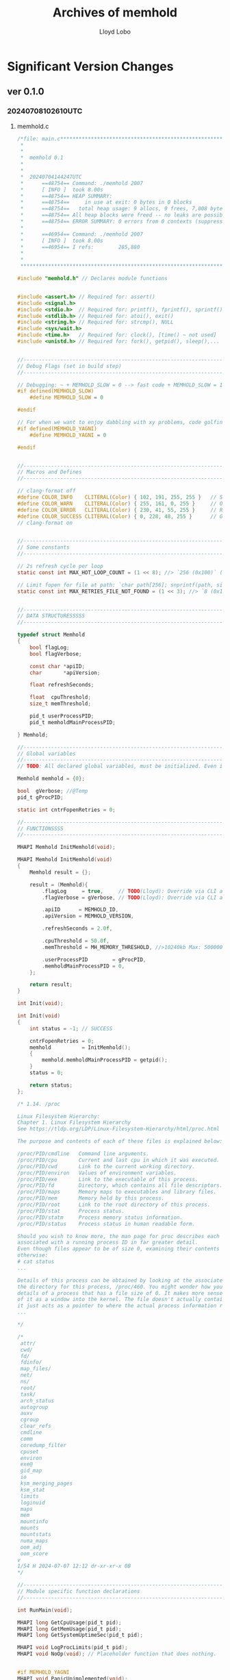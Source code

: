 #+title: Archives of memhold
#+author: Lloyd Lobo

* Significant Version Changes

** ver 0.1.0

*** 20240708102610UTC

**** memhold.c

#+begin_src c
  /*file: main.c*************************************************************************************
   *
   *
   *  memhold 0.1
   *
   *
   *  20240704144247UTC
   *      ==48754== Command: ./memhold 2007
   *      [ INFO ]  took 8.00s
   *      ==48754== HEAP SUMMARY:
   *      ==48754==     in use at exit: 0 bytes in 0 blocks
   *      ==48754==   total heap usage: 9 allocs, 9 frees, 7,008 bytes allocated
   *      ==48754== All heap blocks were freed -- no leaks are possible
   *      ==48754== ERROR SUMMARY: 0 errors from 0 contexts (suppressed: 0 from 0)
   *
   *      ==46954== Command: ./memhold 2007
   *      [ INFO ]  took 8.00s
   *      ==46954== I refs:        285,880
   *
   *
   *************************************************************************************************/
  
  #include "memhold.h" // Declares module functions
  
  
  #include <assert.h> // Required for: assert()
  #include <signal.h>
  #include <stdio.h>  // Required for: printf(), fprintf(), sprintf(), stderr, stdout, popen() [with compiler option `-pthread`]
  #include <stdlib.h> // Required for: atoi(), exit()
  #include <string.h> // Required for: strcmp(), NULL
  #include <sys/wait.h>
  #include <time.h>   // Required for: clock(), [time() ~ not used]
  #include <unistd.h> // Required for: fork(), getpid(), sleep(),... [UNIX only lib]
  
  
  //-----------------------------------------------------------------------------
  // Debug Flags (set in build step)
  //-----------------------------------------------------------------------------
  
  // Debugging: ~ + MEMHOLD_SLOW = 0 --> fast code + MEMHOLD_SLOW = 1 --> slow code: See in "./Makefile": ~ + DFLAGS = -DMEMHOLD_SLOW=0
  #if defined(MEMHOLD_SLOW)
      #define MEMHOLD_SLOW = 0
  
  #endif
  
  // For when we want to enjoy dabbling with xy problems, code golfing, busy work, and procrastination.
  #if defined(MEMHOLD_YAGNI)
      #define MEMHOLD_YAGNI = 0
  
  #endif
  
  
  //-----------------------------------------------------------------------------
  // Macros and Defines
  //-----------------------------------------------------------------------------
  
  // clang-format off
  #define COLOR_INFO    CLITERAL(Color) { 102, 191, 255, 255 }   // Sky Blue
  #define COLOR_WARN    CLITERAL(Color) { 255, 161, 0, 255 }     // Orange
  #define COLOR_ERROR   CLITERAL(Color) { 230, 41, 55, 255 }     // Red
  #define COLOR_SUCCESS CLITERAL(Color) { 0, 228, 48, 255 }      // Green
  // clang-format on
  
  
  //-----------------------------------------------------------------------------
  // Some constants
  //-----------------------------------------------------------------------------
  
  // 2s refresh cycle per loop
  static const int MAX_HOT_LOOP_COUNT = (1 << 8); //> `256 (0x100)` (1 << 8)
  
  // Limit fopen for file at path: `char path[256]; snprintf(path, sizeof(path), "/proc/%d/status", pid);`
  static const int MAX_RETRIES_FILE_NOT_FOUND = (1 << 3); //> `8 (0x100)` (1 << 3)
  
  
  //-----------------------------------------------------------------------------
  // DATA STRUCTURESSSSS
  //-----------------------------------------------------------------------------
  
  typedef struct Memhold
  {
      bool flagLog;
      bool flagVerbose;
  
      const char *apiID;
      char       *apiVersion;
  
      float refreshSeconds;
  
      float  cpuThreshold;
      size_t memThreshold;
  
      pid_t userProcessPID;
      pid_t memholdMainProcessPID;
  
  } Memhold;
  
  //-----------------------------------------------------------------------------
  // Global variables
  //-----------------------------------------------------------------------------
  // TODO: All declared global variables, must be initialized. Even if it is 0 again.
  
  Memhold memhold = {0};
  
  bool  gVerbose; //@Temp
  pid_t gProcPID;
  
  static int cntrFopenRetries = 0;
  
  //-----------------------------------------------------------------------------
  // FUNCTIONSSSS
  //-----------------------------------------------------------------------------
  
  MHAPI Memhold InitMemhold(void);
  
  MHAPI Memhold InitMemhold(void)
  {
      Memhold result = {};
  
      result = (Memhold){
          .flagLog     = true,     // TODO(Lloyd): Override via CLI args
          .flagVerbose = gVerbose, // TODO(Lloyd): Override via CLI args
  
          .apiID      = MEMHOLD_ID,
          .apiVersion = MEMHOLD_VERSION,
  
          .refreshSeconds = 2.0f,
  
          .cpuThreshold = 50.0f,
          .memThreshold = MH_MEMORY_THRESHOLD, //>10240kb Max: 500000kb
  
          .userProcessPID        = gProcPID,
          .memholdMainProcessPID = 0,
      };
  
      return result;
  }
  
  int Init(void);
  
  int Init(void)
  {
      int status = -1; // SUCCESS
  
      cntrFopenRetries = 0;
      memhold          = InitMemhold();
      {
          memhold.memholdMainProcessPID = getpid();
      }
      status = 0;
  
      return status;
  };
  
  /* 1.14. /proc
  
  Linux Filesystem Hierarchy:
  Chapter 1. Linux Filesystem Hierarchy
  See https://tldp.org/LDP/Linux-Filesystem-Hierarchy/html/proc.html
  
  The purpose and contents of each of these files is explained below:
  
  /proc/PID/cmdline   Command line arguments.
  /proc/PID/cpu       Current and last cpu in which it was executed.
  /proc/PID/cwd       Link to the current working directory.
  /proc/PID/environ   Values of environment variables.
  /proc/PID/exe       Link to the executable of this process.
  /proc/PID/fd        Directory, which contains all file descriptors.
  /proc/PID/maps      Memory maps to executables and library files.
  /proc/PID/mem       Memory held by this process.
  /proc/PID/root      Link to the root directory of this process.
  /proc/PID/stat      Process status.
  /proc/PID/statm     Process memory status information.
  /proc/PID/status    Process status in human readable form.
  
  Should you wish to know more, the man page for proc describes each of the files
  associated with a running process ID in far greater detail.
  Even though files appear to be of size 0, examining their contents reveals
  otherwise:
  # cat status
  ...
  
  Details of this process can be obtained by looking at the associated files in
  the directory for this process, /proc/460. You might wonder how you can see
  details of a process that has a file size of 0. It makes more sense if you think
  of it as a window into the kernel. The file doesn't actually contain any data;
  it just acts as a pointer to where the actual process information resides.
  ...
  
  */
  
  /*
   attr/
   cwd/
   fd/
   fdinfo/
   map_files/
   net/
   ns/
   root/
   task/
   arch_status
   autogroup
   auxv
   cgroup
   clear_refs
   cmdline
   comm
   coredump_filter
   cpuset
   environ
   exe@
   gid_map
   io
   ksm_merging_pages
   ksm_stat
   limits
   loginuid
   maps
   mem
   mountinfo
   mounts
   mountstats
   numa_maps
   oom_adj
   oom_score
  v
  1/54 H 2024-07-07 12:12 dr-xr-xr-x 0B
  */
  
  //-----------------------------------------------------------------------------
  // Module specific function declarations
  //-----------------------------------------------------------------------------
  
  int RunMain(void);
  
  MHAPI long GetCpuUsage(pid_t pid);
  MHAPI long GetMemUsage(pid_t pid);
  MHAPI long GetSystemUptimeSec(pid_t pid);
  
  MHAPI void LogProcLimits(pid_t pid);
  MHAPI void NoOp(void); // Placeholder function that does nothing.
  
  
  #if MEMHOLD_YAGNI
  MHAPI void PanicUnimplemented(void);
  #endif /* if MEMHOLD_YAGNI */
  
  
  //-----------------------------------------------------------------------------
  // Module specific function implementations
  //-----------------------------------------------------------------------------
  
  MHAPI void NoOp(void) {}
  
  
  // See also: ~
  //   - snprintf(path, sizeof(path), "/proc/%d/status", pid);
  //     /proc/[pid]/status:
  //       While primarily used for memory information, it does contain some CPU-related fields:
  //
  //       Threads: Number of threads in the process
  //       voluntary_ctxt_switches and nonvoluntary_ctxt_switches: Context switch counts
  //
  MHAPI void LogProcLimits(pid_t pid)
  {
      long status = -1;
  
      // /proc
      // NOTE: The file doesn't actually contain any data; it just acts as a
      // pointer to where the actual process information resides.
      // See https://tldp.org/LDP/Linux-Filesystem-Hierarchy/html/proc.html
      char path[256];
      snprintf(path, sizeof(path), "/proc/%d/limits", pid);  // Choices: cpuset
                                                             //
      fprintf(stdout, "[ INFO ]  PID: %d  %s\n", pid, path); //> path = /proc/2014/cpuset
  
      // The file doesn't actually contain any data; it just acts as a pointer to
      // where the actual process information resides.
      FILE *fp = fopen(path, "r"); //> stream or NULL
  
      if (!fp)
      {
          fprintf(stderr, "[ ERR! ]  failed to open status file. file: %p\n", fp);
          status = -1;
          goto ioError;
      }
  
      char line[356];
      int  lineCount = 0;
  
      while (fgets(line, sizeof(line), fp))
      {
          if (memhold.flagVerbose)
          {
              lineCount += 1;
              fprintf(stdout, "[ INFO ]  PID: %d  \t| %2d ~ %s", pid, lineCount, line);
          }
      }
  
      status = fclose(fp);
  
      if ((status != 0))
      {
          perror("[ !ERR ]  failed to close status file");
          goto ioError;
      }
  
      return;
  
  ioError:
  
      return;
  }
  
  
  MHAPI long GetSystemUptimeSec(pid_t pid)
  {
      long status = -1;
  
      long systemUptime = -1;
  
      /*
      $ cat /proc/uptime
      6644.50 23980.38
      $ tr . ' ' </proc/uptime | awk '{print $1}'
      6667
      */
  
      FILE *fp = fopen("/proc/uptime", "r");
  
      if (!fp)
      {
          fprintf(stderr, "[ ERR! ]  failed to open status file. file: %p\n", fp);
          status = -1;
          goto ioError; // Bail out when file pointer fails to open
      }
  
      char line[356];
      int  lineCount = 0;
  
      // while (fgets(line, sizeof(line), fp))
      // {
      //     printf("line = %s\n", line);
      // }
  
  
      long tmpfieldNext = -1;
  
      fscanf(fp, "%lu %lu", &systemUptime, &tmpfieldNext);
      fclose(fp);
  
  
  
      return systemUptime;
  
  ioError:
  
      return status;
  }
  
  
  // /proc/[pid]/stat:
  // This file contains more detailed CPU usage data. The relevant fields are: ~
  //   - utime: User mode CPU time
  //   - stime: Kernel mode CPU time
  //
  // Note: ~
  //   - For processes using popen use: ~ "ps -p %d -o %%cpu --no-headers"
  MHAPI long GetCpuUsage(pid_t pid)
  {
  
      long status = -1;
      //
      char path[256];
      snprintf(path, sizeof(path), "/proc/%d/stat", pid); // "/proc/%d/stat" is
  
      // The file doesn't actually contain any data; it just acts as a pointer to
      // where the actual process information resides.
      FILE *fp = fopen(path, "r"); //> stream or NULL
  
      if (!fp)
      {
          fprintf(stderr, "[ ERR! ]  failed to open status file. file: %p\n", fp);
          status = -1;
          goto ioError; // Bail out
      }
  
  
      const long CLOCK_TICKS = sysconf(_SC_CLK_TCK); // Repeated again. it's okay ^_^
  
      long                   cpuUsage         = -1; // Result
      unsigned long long int processUtime     = 0;
      unsigned long long int processStime     = 0;
      long long              processStarttime = 0;
  
      char line[356];
      int  lineCount = 0;
  
  
  #if 0
     // Skip the first 13 fields
      for (int i = 0; i < 13; i++) {
          fscanf(file, "%*s");
      }
  
      fscanf(file, "%llu %llu", &utime, &stime);
      fclose(file);
  #endif /* if 0 */
  
  
      // Split fields in output of /proc/<pid>/stat that are presented as a series
      // of numbers and values separated by spaces.
      //----------------------------------------------------------------------------------
      const int MAX_TOKENS_CONSUMED_COUNT = 30; // Prevent infinite loops in inner while loop
  
      while (fgets(line, sizeof(line), fp))
      {
          char *token = strtok(line, " "); // Divide S into tokens separated by characters in DELIM.
  
  #if MEMHOLD_YAGNI
          char *token = strchr(line, ' ');
  #endif
  
          int tokenConsumedCount = 1;
  
          while (token != NULL)
          {
              if (tokenConsumedCount >= MAX_TOKENS_CONSUMED_COUNT) break;
  
              // Assign tokens
              // See https://github.com/htop-dev/htop/blob/db73229bddc6efd26875213f7927b156feb5a937/linux/LinuxProcessTable.c#L276
  
              /* (14) utime  -  %lu */
              if (tokenConsumedCount == PROCESS_STAT_UTIME_INDEX) processUtime = strtoull(token, NULL, 10);
  
              /* (15) stime  -  %lu */
              if (tokenConsumedCount == PROCESS_STAT_STIME_INDEX) processStime = strtoull(token, NULL, 10);
  
              /* (22) starttime  -  %llu */
              if (tokenConsumedCount == PROCESS_STAT_STARTTIME_INDEX)
              { // TODO(Lloyd): Adjust for boottime + adjustTime(lhost, ...)  / 100; See
                // https://github.com/htop-dev/htop/blob/db73229bddc6efd26875213f7927b156feb5a937/linux/LinuxProcessTable.c#L381
                  if (processStarttime == 0) processStarttime = (strtoll(token, NULL, 10) / CLOCK_TICKS);
              }
  
              // Consume token
              token = strtok(NULL, " ");
              tokenConsumedCount += 1;
          }
      }
  
      if (processUtime && processStime)
      {
          // getconf
  
          cpuUsage = (processUtime + processStime);
      }
  
      assert((cpuUsage != -1) && "expected valid cpu usage while reading /proc/<pid>/stat");
      //----------------------------------------------------------------------------------
  
      status = fclose(fp); // Cleanup
  
      if ((status != 0))
      {
          perror("[ !ERR ]  failed to close status file");
          goto ioError; // Bail out when close error
      }
  
      if (0) fprintf(stdout, "[ INFO ]  PID: %d  starttime: %llu\n", pid, processStarttime);
  
      return cpuUsage;
  
  ioError:
  
      return status;
  };
  
  
  // For processes using popen use: ~ "ps -p %d -o rss --no-headers"
  MHAPI long GetMemUsage(pid_t pid)
  {
      long status = -1;
  
      char path[256];
      snprintf(path, sizeof(path), "/proc/%d/status", pid); // Choices: status, mem
  
      // The file doesn't actually contain any data; it just acts as a pointer to
      // where the actual process information resides.
      FILE *fp = fopen(path, "r"); //> stream or NULL
  
      if (!fp) // [ ERR! ]  failed to open status file. file: (nil)
      {        // zsh: segmentation fault (core dumped)  ./memhold $(pgrep clang)
          fprintf(stderr, "[ ERR! ]  failed to open status file. file: %p\n", fp);
          status = -1;
          goto ioError; // Bail out
      }
  
  
      char line[356];
      long memoryUsage = -1;
  
      /*
      VmRSS stands for Virtual Memory Resident Set Size.
  
      VmRSS shows the amount of physical memory (RAM) that a process is
      currently using. This includes:
  
        - The process's code
        - Its data
        - Shared libraries that are currently loaded into RAM
      */
      while (fgets(line, sizeof(line), fp))
      {
          if (strncmp(line, "VmRSS:", 6) == 0)
          {
              sscanf(line + 6, "%ld", &memoryUsage);
              status = 0; // Success
              break;
          }
      }
  
      status = fclose(fp); // Cleanup
  
      if (status != 0)
      {
          perror("[ ERR! ]  failed to close status file");
          goto ioError;
      }
  
      return memoryUsage;
  
  ioError:
  
      return status;
  };
  
  #if MEMHOLD_YAGNI
  MHAPI void PanicUnimplemented(void) { UNIMPLEMENTED; }
  #endif /* if MEMHOLD_YAGNI */
  
  //-----------------------------------------------------------------------------
  // IT'S SHOWTIME                                                       ^_^
  //-----------------------------------------------------------------------------
  
  int RunMain(void)
  {
      int status = 0; // EXIT_SUCCESS
  
      // Log module information to stdout
      //----------------------------------------------------------------------------------
      if (memhold.flagVerbose)
      {
          fprintf(stdout, "[  OK  ]  <PID> %d\n", memhold.userProcessPID);
          LogProcLimits(memhold.userProcessPID);
      }
  
      if (memhold.flagLog)
      {
          // Log user stats
          fprintf(stdout, "[ INFO ]  [ user ]\n");
          fprintf(stdout, "[ INFO ]  PID: %d\n", memhold.userProcessPID);
          // Opts: constants like
          fprintf(stdout, "[ INFO ]  Threshold CPU: %f\n", memhold.cpuThreshold);
          fprintf(stdout, "[ INFO ]  Threshold MEM: %zu\n", memhold.memThreshold);
          // Opts: loop stats
          fprintf(stdout, "[ INFO ]  Refresh: %.2fs (%s)\n", memhold.refreshSeconds, memhold.apiID);
  
          // Log memhold stats
          fprintf(stdout, "[ INFO ]  [ %s ]\n", memhold.apiID);
          fprintf(stdout, "[ INFO ]  PID: %d\n", memhold.memholdMainProcessPID);
          // Memhold: stats
          fprintf(stdout, "[ INFO ]  Version: %d.%d.%d\n", MEMHOLD_VERSION_MAJOR, MEMHOLD_VERSION_MINOR, MEMHOLD_VERSION_PATCH);
      }
      //----------------------------------------------------------------------------------
  
      // Prepare main loop
      //----------------------------------------------------------------------------------
      if (memhold.flagVerbose) fprintf(stdout, "\n[ INFO ]  <<< Stage 2: Monitor processes >>>\n\n");
  
      char cmdGetProcName[256];
  
      char   cmdCPU[256];
      char   cmdMEM[256];
      size_t cpuUsage[64];
      size_t memUsage[64];
  
      int    cpuUsageCounter   = 0;
      int    memUsageCounter   = 0;
      size_t cpuUsageThisFrame = 0;
      size_t memUsageThisFrame = 0;
  
  #if 0 && MEMHOLD_YAGNI
      //
      // Prepare command statements
      //
  
      int stackAllocCmd = (sizeof(cmdCPU) + sizeof(cmdMEM) + sizeof(cmdGetProcName)); //> 768
      int bytesSoFar    = 0;
  
      bytesSoFar += snprintf(cmdCPU, sizeof(cmdCPU), "ps -p %d -o %%cpu --no-headers", memhold.userProcessPID);
      bytesSoFar += snprintf(cmdMEM, sizeof(cmdMEM), "ps -p %d -o rss --no-headers", memhold.userProcessPID);
      bytesSoFar += snprintf(cmdGetProcName, sizeof(cmdGetProcName), "ps aux | grep %d", memhold.userProcessPID);
      assert(bytesSoFar >= 64 && bytesSoFar <= stackAllocCmd); //> 79 >= 64
  
      #if 0            // TEMP LOG to stdout Process Name
          int ret = system(cmdGetProcName);
          if (ret != 0) {
              char msg[256];
              snprintf(msg, sizeof(msg), "[ ERR! ]  failed to execute command. system call returned: %d", ret);
              perror(msg);
              exit(1);
          };
      #endif           /* if 0 */
  
      const int CMD_MAX = 1035;
      int       pstatus;
      FILE     *pipefp;
      char      cmd[CMD_MAX];
      pipefp = popen(cmdGetProcName, "r");
      if (pipefp == NULL) {
          perror("[ ERR! ]  failed to execute popen for getting process name via its PID");
          exit(1);
      }
  
      int cntr = 0;
      while (fgets(cmd, CMD_MAX, pipefp) != NULL) {
          cntr++;
          fprintf(stdout, "[  OK  ] [%d]: %s", cntr, cmd);
      }
  
      pstatus = pclose(pipefp);
      if (pstatus == -1) perror("[ ERR! ] pclose"); // todo
      #if MEMHOLD_SLOW // TODO: use macros (From examples in popen() are marvelous articles?)
      else fprintf(stdout, "[ INFO ] pclose returned status for: %s\n", cmdGetProcName);
      #endif           /* if MEMHOLD_SLOW */
  
  #endif /* if MEMHOLD_YAGNI */
         //----------------------------------------------------------------------------------
  
      // Run main loop
      //----------------------------------------------------------------------------------
      const long         CLOCK_TICKS = sysconf(_SC_CLK_TCK); // $ getconf CLK_TCK #> 100 # 100 clock ticks in a second.
      int                loopCounter = 0;
      double             cpuPercent  = 0;
      unsigned long long cpuTime1, cpuTime2;
      unsigned int       cpuWaitASecond = 1;
  
  
      while (1)
      {
  
  #if 1 /* <<<<<<<<<<< Remove this after prototyping >>>>>>>>>> */
  
          if (loopCounter >= MAX_HOT_LOOP_COUNT)
          {
              fprintf(stdout, "[ WARN ]  *break* main loop on iteration: %d\n", loopCounter);
              break;
          };
  
          loopCounter += 1;
  
  #endif
  
          memUsageThisFrame = GetMemUsage(memhold.userProcessPID);
  
          // Pause this frame (2s per frame by default.)
          //----------------------------------------------------------------------------------
          { // Wait for 1 second
              cpuTime1 = GetCpuUsage(memhold.userProcessPID);
              sleep(cpuWaitASecond);
              cpuTime2 = GetCpuUsage(memhold.userProcessPID);
          }
          long systemUptime = GetSystemUptimeSec(memhold.userProcessPID);
          if (0) printf("systemUptime = %ld\r", systemUptime);
  
          // Calculate CPU usage
          // We use sysconf(_SC_CLK_TCK) to get the number of clock ticks per second, which allows us to convert from clock ticks to seconds.
          // @sysconf: Get the value of the system variable NAME. _SC_CLK_TCK:
          cpuPercent = (1.0 * (cpuTime2 - cpuTime1)) / CLOCK_TICKS; // Multiply by 1.0 to avoid precision loss while dividing in next instruction
  
  #if 0  // Disabled as the value is too small and seems to be double of CPU% in btop for the running user process.
          cpuPercent /= 100.0;
  #endif /* if 0 */
  
          // Ensure the loop waited for total `memhold.refreshSeconds` seconds
          if (cpuWaitASecond < memhold.refreshSeconds) { sleep(memhold.refreshSeconds - cpuWaitASecond); }
          //----------------------------------------------------------------------------------
  
          if (memhold.flagVerbose)
          {
              if (0) { fprintf(stdout, "[ INFO ]  PID: %d  CPU: %3.6f%%  \t%ld\n", memhold.userProcessPID, cpuPercent, clock()); }
  
              fprintf(stdout, "[ INFO ]  PID: %d  MEM: %8zuK  \t%ld\r", memhold.userProcessPID, memUsageThisFrame, clock());
              fflush(stdout);
          }
      }
      // end while (1)
      //----------------------------------------------------------------------------------
  
      // Unload program
      //----------------------------------------------------------------------------------
      // NOTE(Lloyd): Unload more data or free memory here... (e.g. ML_FREE(...))
      // ...
  
      if (memhold.flagVerbose)
      {
          fprintf(stdout, "\n[ INFO ]  <<< Stage 3: Cleanup and Exit >>>\n\n");
          fprintf(stdout, "[ INFO ]  took %.2fs\n", loopCounter * memhold.refreshSeconds);
      }
      //----------------------------------------------------------------------------------
  
      return status;
  };
  
  // Main entry point of the program.
  int main(int argc, char *argv[])
  {
      if (argc < 2)
      {
          fprintf(stderr, "Usage: %s <PID>\n", argv[0]);
          exit(1);
      }
  
  
      // Declare main functions scoped variables
      //----------------------------------------------------------------------------------
      int status;
      //----------------------------------------------------------------------------------
  
  
      // Parse args and ensure a valid process PID is passed.
      //----------------------------------------------------------------------------------
      if (!(argc < 2))
      {
          switch (argc - 1)
          {
  
          case 2:
              if (strcmp(argv[2], "--verbose") == 0) { gVerbose = true; }
              else gVerbose = false;
              break;
  
          default: break;
          }
      }
  
      // Convert argv[1] (<PID>: stdout of `$ pgrep lua`) to pid_t i.e. alias of integer.
      gProcPID = (pid_t)(atoi(argv[1]));
  
      // <<<<<<< HOW TO FIGURE OUT WHAT A VALID PID IS???? >>>>>>
      // If is invalid (not a number or integer.) then
      if (!(gProcPID >= 0))
      {
          fprintf(stderr, "Usage: %s <PID>\n", argv[0]);
          fprintf(stderr, "expected valid PID. For example: 105815\n. got: %i", gProcPID);
          status = 1;
          goto cleanupError; // Bail out on invalid pid
      }
      //----------------------------------------------------------------------------------
  
  
      // Write stdout program name and version
      //----------------------------------------------------------------------------------
      fprintf(stdout, "%s %s\n", MEMHOLD_ID, MEMHOLD_VERSION);
  
      if (gVerbose)
      {
          fprintf(stdout, "\n[ INFO ]  <<< Stage 1: Initialize program >>>\n\n");
          {
              fprintf(stdout, "[ INFO ]  ");
              for (int i = 0; i < argc; i++)
                  fprintf(stdout, "%s ", argv[i]);
              fprintf(stdout, "\n");
          }
          fprintf(stdout, "[ INFO ]  Verbose: %s\n", gVerbose ? "true" : "false");
      }
      //----------------------------------------------------------------------------------
  
  
      // Initialize module
      //----------------------------------------------------------------------------------
      status = Init();
  
      if (status != 0)
      {
          fprintf(stderr, "[ ERR! ]  failed to initialize module\n");
  
          goto cleanupError;
      }
      //----------------------------------------------------------------------------------
  
      // Begin memhold hot loop.
      //----------------------------------------------------------------------------------
      status = RunMain();
      //----------------------------------------------------------------------------------
  
  cleanupError:
  
      return status; // EXIT_SUCCESS
  }
#+end_src

*** 20240704140047UTC 

**** memhold.c

#+begin_src c :tangle memhold_0_1_0.c
  // file: main.c
  #include "memhold.h" // Declares module functions
  #include <assert.h> // Required for: assert()
  #include <stdio.h>  // Required for: printf(), fprintf(), sprintf(), stderr, stdout
  #include <stdlib.h> // Required for: atoi(), exit()
  #include <string.h> // Required for: strcmp(), NULL
  #include <sys/wait.h>
  #include <unistd.h> // Required for: fork(), getpid(), sleep(),... [UNIX only lib]
  #if defined(MEMHOLD_SLOW)
      #define MEMHOLD_SLOW = 0
  #endif
  #if defined(MEMHOLD_YAGNI)
      #define MEMHOLD_YAGNI = 0
  #endif
  // clang-format off
  #define COLOR_INFO    CLITERAL(Color) { 102, 191, 255, 255 }   // Sky Blue
  #define COLOR_WARN    CLITERAL(Color) { 255, 161, 0, 255 }     // Orange
  #define COLOR_ERROR   CLITERAL(Color) { 230, 41, 55, 255 }     // Red
  #define COLOR_SUCCESS CLITERAL(Color) { 0, 228, 48, 255 }      // Green
  // clang-format on
  typedef __pid_t MH_PID_TYPE;
  typedef struct Memhold
  {
      bool flagLog;
      bool flagVerbose;
      const char *apiID;
      char       *apiVersion;
      float refreshSeconds;
      float  cpuThreshold;
      size_t memThreshold;
      __pid_t userProcessPID;
      __pid_t memholdMainProcessPID;
  } Memhold;
  //-----------------------------------------------------------------------------
  // Global variables
  //-----------------------------------------------------------------------------
  Memhold     memhold = {0};
  MH_PID_TYPE procPID;
  bool        tmpArgVerbose = true; // NOTE(Lloyd): Set this later to `memhold.flagVerbose`
  //------------------------------------------------------------------------
  // FUNCTIONSSSS
  //------------------------------------------------------------------------
  MHAPI Memhold InitMemhold(void);
  MHAPI Memhold InitMemhold(void)
  {
      Memhold result = {};
      result = (Memhold){
          .flagLog     = true, // TODO(Lloyd): Override via CLI args
          .flagVerbose = true, // TODO(Lloyd): Override via CLI args
          .apiID      = "memhold",
          .apiVersion = MEMHOLD_VERSION,
          .refreshSeconds = 2.0f,
          .cpuThreshold = 50.0f,
          .memThreshold = MH_MEMORY_THRESHOLD, //>10240kb Max: 500000kb
          .userProcessPID        = 0,
          .memholdMainProcessPID = 0,
      };
      return result;
  }
  MHAPI double GetCpuUsage(MH_PID_TYPE pid);
  MHAPI long   GetMemUsage(MH_PID_TYPE pid);
  int RunMain()
  {
      int success = 0; // EXIT_SUCCESS
      // Initialize module
      //-------------------------------------------------------------------------
      memhold                       = InitMemhold();
      memhold.userProcessPID        = procPID;
      memhold.memholdMainProcessPID = getpid();
      //-------------------------------------------------------------------------
      // Log module information to stdout
      //-------------------------------------------------------------------------
      if (memhold.flagVerbose) fprintf(stdout, "[  OK  ]  <PID> %d\n", memhold.userProcessPID);
      if (memhold.flagLog)
      {
          { // Log user stats
              fprintf(stdout, "[ INFO ]  [ user ]\n");
              fprintf(stdout, "[ INFO ]  PID: %d\n", memhold.userProcessPID);
              // Opts: constants like
              fprintf(stdout, "[ INFO ]  Threshold CPU: %f\n", memhold.cpuThreshold);
              fprintf(stdout, "[ INFO ]  Threshold MEM: %zu\n", memhold.memThreshold);
              // Opts: loop stats
              fprintf(stdout, "[ INFO ]  Refresh: %.2fs (%s)\n", memhold.refreshSeconds, memhold.apiID);
          }
          { // Log memhold stats
              fprintf(stdout, "[ INFO ]  [ %s ]\n", memhold.apiID);
              fprintf(stdout, "[ INFO ]  PID: %d\n", memhold.memholdMainProcessPID);
              // Memhold: stats
              fprintf(stdout, "[ INFO ]  Version: %d.%d.%d\n", MEMHOLD_VERSION_MAJOR, MEMHOLD_VERSION_MINOR, MEMHOLD_VERSION_PATCH);
          }
      }
      //-------------------------------------------------------------------------
  #if MEMHOLD_YAGNI
      __pid_t id = fork(); // Fork fun!!
      if (id == 0) printf("child process id = %d\n", id);
      else printf("not child process id = %d\n", id);
  #endif /* if MEMHOLD_YAGNI */
      // Start main loop
      //-------------------------------------------------------------------------
      int loopCounter = 0, maxLoopCount = 4;
  #if MEMHOLD_SLOW
      int sleepResultThisFrame = -1;
  #endif
      if (memhold.flagVerbose) fprintf(stdout, "\n[ INFO ]  <<< Stage 2: Monitor processes >>>\n\n");
      size_t cpuUsage[64];
      size_t memUsage[64];
      int    cpuUsageCounter   = 0;
      int    memUsageCounter   = 0;
      size_t cpuUsageThisFrame = 0;
      size_t memUsageThisFrame = 0;
      char   cmdCPU[256];
      char   cmdMEM[256];
      // Prepare command statements
      snprintf(cmdCPU, sizeof(cmdCPU), "ps -p %d -o %%cpu --no-headers", memhold.userProcessPID);
      snprintf(cmdMEM, sizeof(cmdMEM), "ps -p %d -o rss --no-headers", memhold.userProcessPID);
  #if MEMHOLD_YAGNI
      if (memhold.flagVerbose) fprintf(stdout, "[ INFO ]  %s[cpu]: Preparing command: $ %s\n", memhold.apiID, cmdCPU);
      if (memhold.flagVerbose) fprintf(stdout, "[ INFO ]  %s[mem]: Preparing command: $ %s\n", memhold.apiID, cmdMEM);
  #endif /* if MEMHOLD_YAGNI */
      // Run main loop
      while (1)
      {
          { // Get CPU Usage.
  #if MEMHOLD_YAGNI
              cpuUsageThisFrame         = 1.0f + loopCounter; // TEMPORARY PSEUDOCODE!!!!
              cpuUsage[cpuUsageCounter] = cpuUsageThisFrame;
              cpuUsageCounter += 1;
              cpuUsageCounter %= 64; // Avoid overflowing buffer!
  #endif                             /* if MEMHOLD_YAGNI */
              if (memhold.flagVerbose) fprintf(stdout, "[ INFO ]  cpu: %zu\n", cpuUsageThisFrame);
          }
          { // Get Memory Usage.
  #if MEMHOLD_YAGNI
              memUsageThisFrame         = 1.0f + loopCounter; // TEMPORARY PSEUDOCODE!!!!
              memUsage[memUsageCounter] = memUsageThisFrame;
              memUsageCounter += 1;
              memUsageCounter %= 64; // Avoid overflowing buffer!
  #endif                             /* if MEMHOLD_YAGNI */
              if (memhold.flagVerbose) fprintf(stdout, "[ INFO ]  mem: %zu\n", memUsageThisFrame);
  #if 0
              FILE *fp = popen(command, "r");
              if (!fp) { perror("popen"); exit(1); }
  #endif /* if 0 */
          }
          { // Sleep/Pause this frame.
  #if MEMHOLD_SLOW
              sleepResultThisFrame = sleep(memhold.refreshSeconds);
              assert(sleepResultThisFrame == 0 && "failed to assert 0 code from sleep signal result");
  #else
              sleep(memhold.refreshSeconds); // Default: 2s per frame
  #endif /* if MEMHOLD_SLOW */
          }
  #if 1 || MEMHOLD_SLOW
          // TODO(Lloyd): Remove the overide `1` after prototyping - 20240703114505UTC
          loopCounter += 1;
          if (loopCounter >= maxLoopCount)
          {
              fprintf(stdout, "[ WARN ]  *break* main loop on iteration: %d\n", loopCounter);
              break;
          };
  #endif /* if 1 || MEMHOLD_SLOW */
      } // end while (1)
      //-------------------------------------------------------------------------
      // Unload program
      //-------------------------------------------------------------------------
      if (memhold.flagVerbose)
      {
          fprintf(stdout, "\n[ INFO ]  <<< Stage 3: Cleanup and Exit >>>\n\n");
          fprintf(stdout, "[ INFO ]  took %.2fs\n", loopCounter * memhold.refreshSeconds);
      }
      // TODO(Lloyd): Unload more data or free memory here...
      // (e.g. ML_FREE(...))
      //-------------------------------------------------------------------------
      return success;
  };
  
  int main(int argc, char *argv[])
  {
      if (argc != 2)
      {
          fprintf(stderr, "Usage: %s <PID>\n", argv[0]);
          exit(1);
      }
      // Write stdout program name and version
      memhold.apiVersion = MEMHOLD_VERSION;
      fprintf(stdout, "memhold %s\n", memhold.apiVersion);
      if (tmpArgVerbose) fprintf(stdout, "\n[ INFO ]  <<< Stage 1: Initialize program >>>\n\n");
      // Parse args and ensure a valid process PID is passed.
      //-------------------------------------------------------------------------
      {                                       // $ pgrep waybar | xargs -I _ ./memhold _
          char *pid = argv[1];                // argv[1] is stdout of `$ pgrep lua`
          procPID   = (MH_PID_TYPE)atoi(pid); // This will panic either way.
  
          if (!(procPID >= 0)) // If not a number|integer...
          {
              fprintf(stderr, "Usage: %s <PID>\n", argv[0]);
              fprintf(stderr, "expected valid PID. For example: 105815\n. got: %i", procPID);
              exit(1);
          }
      }
      //-------------------------------------------------------------------------
      int success = RunMain();
      return success; // EXIT_SUCCESS
  }
#+end_src

** ver 0.0.9

*** 20240703132234UTC

**** memhold.c

#+begin_src c :tangle memhold_0_0_9.c
  #include "memhold.h" // Declares module functions
  #include <assert.h> // Required for: assert(),
  #include <stdio.h>  // Required for: printf(), fprintf(), sprintf(), stderr, stdout,
  #include <stdlib.h> // Required for: atoi(), exit(),
  #include <string.h> // Required for: strcmp(),
  #include <sys/wait.h>
  #include <unistd.h> // Required for: fork(), getpid(), sleep(),... [UNIX only lib]

  #if defined(MEMHOLD_SLOW)
  #define MEMHOLD_SLOW = 0
  #endif

  #if defined(MEMHOLD_YAGNI)
  #define MEMHOLD_YAGNI = 0
  #endif

  // clang-format off
  #define COLOR_INFO    CLITERAL(Color) { 102, 191, 255, 255 }   // Sky Blue
  #define COLOR_WARN    CLITERAL(Color) { 255, 161, 0, 255 }     // Orange
  #define COLOR_ERROR   CLITERAL(Color) { 230, 41, 55, 255 }     // Red
  #define COLOR_SUCCESS CLITERAL(Color) { 0, 228, 48, 255 }      // Green
  // clang-format on

  // memhold.c:174:30: error: format specifies type 'char *' but the argument has
  // type '__pid_t' (aka 'int') [-Werror,-Wformat]
  //
  typedef __pid_t MH_PID_TYPE;

  typedef struct Memhold
  {
    bool flagLog;
    bool flagVerbose;

    const char *apiID;
    char       *apiVersion;

    float refreshSeconds;

    float  cpuThreshold;
    size_t memThreshold;

    __pid_t userProcessPID;
    __pid_t memholdMainProcessPID;

  } Memhold;

  MHAPI Memhold InitMemhold(void);
  MHAPI Memhold InitMemhold(void)
  {
    Memhold result = {};

    result = (Memhold){
      .flagLog     = true, // TODO(Lloyd): Override via CLI args
      .flagVerbose = true, // TODO(Lloyd): Override via CLI args

      .apiID      = "memhold",
      .apiVersion = MEMHOLD_VERSION,

      .refreshSeconds = 2.0f,

      .cpuThreshold = 50.0f,
      .memThreshold = MH_MEMORY_THRESHOLD, //>10240kb Max: 500000kb

      .userProcessPID        = 0,
      .memholdMainProcessPID = 0,
    };

    return result;
  }

  MHAPI double GetCpuUsage(MH_PID_TYPE pid);
  MHAPI long   GetMemUsage(MH_PID_TYPE pid);

  int main(int argc, char *argv[])
  {
    if (argc != 2)
      {
        fprintf(stderr, "Usage: %s <PID>\n", argv[0]);
        exit(1);
      }

    // Declare main function variables
    //-------------------------------------------------------------------------
    Memhold     memhold = {};
    MH_PID_TYPE procPID;
    // NOTE(Lloyd): Set this later to `memhold.flagVerbose`
    bool tmpArgVerbose = true;
    //------------------------------------------------------------------------

    // Write stdout program name and version
    memhold.apiVersion = MEMHOLD_VERSION;
    fprintf(stdout, "memhold %s\n", memhold.apiVersion);

    if (tmpArgVerbose) fprintf(stdout, "\n[ INFO ]  <<< Stage 1: Initialize program >>>\n\n");

    // Parse args and ensure a valid process PID is passed.
    //-------------------------------------------------------------------------
    {                                       // $ pgrep waybar | xargs -I _ ./memhold _
      char *pid = argv[1];                // argv[1] is stdout of `$ pgrep lua`
      procPID   = (MH_PID_TYPE)atoi(pid); // This will panic either way.

      if (!(procPID >= 0)) // If not a number|integer...
        {
  	fprintf(stderr, "Usage: %s <PID>\n", argv[0]);
  	fprintf(stderr, "expected valid PID. For example: 105815\n. got: %i", procPID);
  	exit(1);
        }
    }
    //-------------------------------------------------------------------------

    // Initialize module
    //-------------------------------------------------------------------------
    memhold                       = InitMemhold();
    memhold.userProcessPID        = procPID;
    memhold.memholdMainProcessPID = getpid();
    //-------------------------------------------------------------------------

    // Log module information to stdout
    //-------------------------------------------------------------------------
    if (memhold.flagVerbose) fprintf(stdout, "[  OK  ]  <PID> %d\n", memhold.userProcessPID);
    if (memhold.flagLog)
      {
        { // Log user stats
  	fprintf(stdout, "[ INFO ]  [ user ]\n");
  	fprintf(stdout, "[ INFO ]  PID: %d\n", memhold.userProcessPID);

  	// Opts: constants like
  	fprintf(stdout, "[ INFO ]  Threshold CPU: %f\n", memhold.cpuThreshold);
  	fprintf(stdout, "[ INFO ]  Threshold MEM: %zu\n", memhold.memThreshold);

  	// Opts: loop stats
  	fprintf(stdout, "[ INFO ]  Refresh: %.2fs (%s)\n", memhold.refreshSeconds, memhold.apiID);
        }

        { // Log memhold stats
  	fprintf(stdout, "[ INFO ]  [ %s ]\n", memhold.apiID);
  	fprintf(stdout, "[ INFO ]  PID: %d\n", memhold.memholdMainProcessPID);

  	// Memhold: stats
  	fprintf(stdout, "[ INFO ]  Version: %d.%d.%d\n", MEMHOLD_VERSION_MAJOR, MEMHOLD_VERSION_MINOR, MEMHOLD_VERSION_PATCH);
        }
      }
    //-------------------------------------------------------------------------

  #if MEMHOLD_YAGNI
    __pid_t id = fork(); // Fork fun!!

    if (id == 0) printf("child process id = %d\n", id);
    else printf("not child process id = %d\n", id);
  #endif /* if MEMHOLD_YAGNI */

    // Start main loop
    //-------------------------------------------------------------------------
    int loopCounter = 0, maxLoopCount = 4;

  #if MEMHOLD_SLOW
    int sleepResultThisFrame = -1;
  #endif

    if (memhold.flagVerbose) fprintf(stdout, "\n[ INFO ]  <<< Stage 2: Monitor processes >>>\n\n");

    size_t cpuUsage[64];
    size_t memUsage[64];
    int    cpuUsageCounter   = 0;
    int    memUsageCounter   = 0;
    size_t cpuUsageThisFrame = 0;
    size_t memUsageThisFrame = 0;
    char   cmdCPU[256];
    char   cmdMEM[256];

    // Prepare command statements
    snprintf(cmdCPU, sizeof(cmdCPU), "ps -p %d -o %%cpu --no-headers", memhold.userProcessPID);
    snprintf(cmdMEM, sizeof(cmdMEM), "ps -p %d -o rss --no-headers", memhold.userProcessPID);

  #if MEMHOLD_YAGNI
    if (memhold.flagVerbose) fprintf(stdout, "[ INFO ]  %s[cpu]: Preparing command: $ %s\n", memhold.apiID, cmdCPU);
    if (memhold.flagVerbose) fprintf(stdout, "[ INFO ]  %s[mem]: Preparing command: $ %s\n", memhold.apiID, cmdMEM);
  #endif /* if MEMHOLD_YAGNI */

    //
    //
    //
    //
    //
    // Run main loop
    while (1)
      {
        { // Get CPU Usage.
  #if MEMHOLD_YAGNI
  	cpuUsageThisFrame         = 1.0f + loopCounter; // TEMPORARY PSEUDOCODE!!!!
  	cpuUsage[cpuUsageCounter] = cpuUsageThisFrame;
  	cpuUsageCounter += 1;
  	cpuUsageCounter %= 64; // Avoid overflowing buffer!
  #endif                             /* if MEMHOLD_YAGNI */

  	if (memhold.flagVerbose) fprintf(stdout, "[ INFO ]  cpu: %zu\n", cpuUsageThisFrame);
        }

        { // Get Memory Usage.
  #if MEMHOLD_YAGNI
  	memUsageThisFrame         = 1.0f + loopCounter; // TEMPORARY PSEUDOCODE!!!!
  	memUsage[memUsageCounter] = memUsageThisFrame;
  	memUsageCounter += 1;
  	memUsageCounter %= 64; // Avoid overflowing buffer!
  #endif                             /* if MEMHOLD_YAGNI */
  	if (memhold.flagVerbose) fprintf(stdout, "[ INFO ]  mem: %zu\n", memUsageThisFrame);
  #if 0
  	FILE *fp = popen(command, "r");
  	if (!fp) { perror("popen"); exit(1); }
  #endif /* if 0 */
        }

        { // Sleep/Pause this frame.
  #if MEMHOLD_SLOW
  	sleepResultThisFrame = sleep(memhold.refreshSeconds);

  	assert(sleepResultThisFrame == 0 && "failed to assert 0 code from sleep signal result");
  #else
  	sleep(memhold.refreshSeconds); // Default: 2s per frame
  #endif /* if MEMHOLD_SLOW */
        }

  #if 1 || MEMHOLD_SLOW
        // TODO(Lloyd): Remove the overide `1` after prototyping - 20240703114505UTC
        loopCounter += 1;

        if (loopCounter >= maxLoopCount)
  	{
  	  fprintf(stdout, "[ WARN ]  *break* main loop on iteration: %d\n", loopCounter);
  	  break;
  	};
  #endif /* if 1 || MEMHOLD_SLOW */

      } // end while (1)
        //
        //
        //
        //
        //
    //-------------------------------------------------------------------------

    // Unload program
    //-------------------------------------------------------------------------
    if (memhold.flagVerbose)
      {
        fprintf(stdout, "\n[ INFO ]  <<< Stage 3: Cleanup and Exit >>>\n\n");
        fprintf(stdout, "[ INFO ]  took %.2fs\n", loopCounter * memhold.refreshSeconds);
      }

    // TODO(Lloyd): Unload more data or free memory here...
    // (e.g. ML_FREE(...))
    // ...
    // ...
    //-------------------------------------------------------------------------

    return 0; // EXIT_SUCCESS
  }

  // BOT
#+end_src

**** memhold.h

#+begin_src c :tangle memhold.h
  #ifndef MEMHOLD_H
  #define MEMHOLD_H

  #include <stdarg.h> // Required for: va_list - Only used by TraceLogCallback

  //// NOTE(Lloyd): The following is ported from raylib.h

  #define MEMHOLD_VERSION_MAJOR 0
  #define MEMHOLD_VERSION_MINOR 1
  #define MEMHOLD_VERSION_PATCH 0
  #define MEMHOLD_VERSION       "0.1"

  // Function specifiers in case library is build/used as a shared library (Windows)
  // NOTE: Microsoft specifiers to tell compiler that symbols are imported/exported from a .dll
  #if defined(_WIN32)
  #if defined(BUILD_LIBTYPE_SHARED)
  #if defined(__TINYC__)
  #define __declspec(x) __attribute__((x))
  #endif
  #define MHAPI __declspec(dllexport) // We are building the library as a Win32 shared library (.dll)
  #elif defined(USE_LIBTYPE_SHARED)
  #define MHAPI __declspec(dllimport) // We are using the library as a Win32 shared library (.dll)
  #endif
  #endif

  #ifndef MHAPI
  #define MHAPI // Functions defined as 'extern' by default (implicit specifiers)
  #endif

  //----------------------------------------------------------------------------------
  // Some basic Defines
  //----------------------------------------------------------------------------------

  // Memory threshold in kilobytes (for example, 10 MB)
  #define MH_MEMORY_THRESHOLD 10240

  // NOTE(Lloyd): The following is ported from raylib.h

  // Allow custom memory allocators
  // NOTE: Require recompiling raylib sources
  #ifndef MH_MALLOC
  #define MH_MALLOC(sz) malloc(sz)
  #endif
  #ifndef MH_CALLOC
  #define MH_CALLOC(n, sz) calloc(n, sz)
  #endif
  #ifndef MH_REALLOC
  #define MH_REALLOC(ptr, sz) realloc(ptr, sz)
  #endif
  #ifndef MH_FREE
  #define MH_FREE(ptr) free(ptr)
  #endif

  // NOTE: MSVC C++ compiler does not support compound literals (C99 feature)
  // Plain structures in C++ (without constructors) can be initialized with { }
  // This is called aggregate initialization (C++11 feature)
  #if defined(__cplusplus)
  #define CLITERAL(type) type
  #else
  #define CLITERAL(type) (type)
  #endif

  // Some compilers (mostly macos clang) default to C++98,
  // where aggregate initialization can't be used
  // So, give a more clear error stating how to fix this
  #if !defined(_MSC_VER) && (defined(__cplusplus) && __cplusplus < 201103L)
  #error "C++11 or later is required. Add -std=c++11"
  #endif

  /*
  // NOTE: We set some defines with some data types declared by raylib
  // Other modules (raymath, rlgl) also require some of those types, so,
  // to be able to use those other modules as standalone (not depending on raylib)
  // this defines are very useful for internal check and avoid type (re)definitions
  #define RL_COLOR_TYPE
  #define RL_RECTANGLE_TYPE
  #define RL_VECTOR2_TYPE
  #define RL_VECTOR3_TYPE
  #define RL_VECTOR4_TYPE
  #define RL_QUATERNION_TYPE
  #define RL_MATRIX_TYPE
  ,*/

  //----------------------------------------------------------------------------------
  // Structures Definition
  //----------------------------------------------------------------------------------

  // Boolean type
  #if (defined(__STDC__) && __STDC_VERSION__ >= 199901L) || (defined(_MSC_VER) && _MSC_VER >= 1800)
  #include <stdbool.h>
  #elif !defined(__cplusplus) && !defined(bool)
  typedef enum bool
    {
      false = 0,
      true  = !false
    } bool;
  #define RL_BOOL_TYPE
  #endif

  // Color, 4 components, R8G8B8A8 (32bit)
  typedef struct Color
  {
    unsigned char r; // Color red value
    unsigned char g; // Color green value
    unsigned char b; // Color blue value
    unsigned char a; // Color alpha value
  } Color;

  //----------------------------------------------------------------------------------
  // Enumerators Definition
  //----------------------------------------------------------------------------------

  // System/Window config flags
  // NOTE: Every bit registers one state (use it with bit masks)
  // By default all flags are set to 0
  typedef enum
    {
      FLAG_VSYNC_HINT               = 0x00000040, // Set to try enabling V-Sync on GPU
      FLAG_FULLSCREEN_MODE          = 0x00000002, // Set to run program in fullscreen
      FLAG_WINDOW_RESIZABLE         = 0x00000004, // Set to allow resizable window
      FLAG_WINDOW_UNDECORATED       = 0x00000008, // Set to disable window decoration (frame and buttons)
      FLAG_WINDOW_HIDDEN            = 0x00000080, // Set to hide window
      FLAG_WINDOW_MINIMIZED         = 0x00000200, // Set to minimize window (iconify)
      FLAG_WINDOW_MAXIMIZED         = 0x00000400, // Set to maximize window (expanded to monitor)
      FLAG_WINDOW_UNFOCUSED         = 0x00000800, // Set to window non focused
      FLAG_WINDOW_TOPMOST           = 0x00001000, // Set to window always on top
      FLAG_WINDOW_ALWAYS_RUN        = 0x00000100, // Set to allow windows running while minimized
      FLAG_WINDOW_TRANSPARENT       = 0x00000010, // Set to allow transparent framebuffer
      FLAG_WINDOW_HIGHDPI           = 0x00002000, // Set to support HighDPI
      FLAG_WINDOW_MOUSE_PASSTHROUGH = 0x00004000, // Set to support mouse passthrough, only supported when FLAG_WINDOW_UNDECORATED
      FLAG_BORDERLESS_WINDOWED_MODE = 0x00008000, // Set to run program in borderless windowed mode
      FLAG_MSAA_4X_HINT             = 0x00000020, // Set to try enabling MSAA 4X
      FLAG_INTERLACED_HINT          = 0x00010000  // Set to try enabling interlaced video format (for V3D)
    } ConfigFlags;

  // Trace log level
  // NOTE: Organized by priority level
  typedef enum
    {
      LOG_ALL = 0, // Display all logs
      LOG_TRACE,   // Trace logging, intended for internal use only
      LOG_DEBUG,   // Debug logging, used for internal debugging, it should be disabled on release builds
      LOG_INFO,    // Info logging, used for program execution info
      LOG_WARNING, // Warning logging, used on recoverable failures
      LOG_ERROR,   // Error logging, used on unrecoverable failures
      LOG_FATAL,   // Fatal logging, used to abort program: exit(EXIT_FAILURE)
      LOG_NONE     // Disable logging
    } TraceLogLevel;

  // Callbacks to hook some internal functions
  // WARNING: These callbacks are intended for advance users
  typedef void (*TraceLogCallback)(int logLevel, const char *text, va_list args);       // Logging: Redirect trace log messages
  typedef unsigned char *(*LoadFileDataCallback)(const char *fileName, int *dataSize);  // FileIO: Load binary data
  typedef bool (*SaveFileDataCallback)(const char *fileName, void *data, int dataSize); // FileIO: Save binary data
  typedef char *(*LoadFileTextCallback)(const char *fileName);                          // FileIO: Load text data
  typedef bool (*SaveFileTextCallback)(const char *fileName, char *text);               // FileIO: Save text data

  //------------------------------------------------------------------------------------
  // Global Variables Definition
  //------------------------------------------------------------------------------------
  // It's lonely here...

  //------------------------------------------------------------------------------------
  // Window and Graphics Device Functions (Module: core)
  //------------------------------------------------------------------------------------

  #if defined(__cplusplus)
  extern "C"
  { // Prevents name mangling of functions
  #endif

    // Window-related functions
    MHAPI void InitWindow(int width, int height, const char *title); // Initialize window and OpenGL context
    MHAPI void CloseWindow(void);                                    // Close window and unload OpenGL context
    MHAPI bool WindowShouldClose(void);                              // Check if application should close (KEY_ESCAPE pressed or windows close icon clicked)
    //
    // Timing-related functions
    MHAPI void   SetTargetFPS(int fps); // Set target FPS (maximum)
    MHAPI float  GetFrameTime(void);    // Get time in seconds for last frame drawn (delta time)
    MHAPI double GetTime(void);         // Get elapsed time in seconds since InitWindow()
    MHAPI int    GetFPS(void);          // Get current FPS

    // Custom frame control functions
    // NOTE: Those functions are intended for advance users that want full control over the frame processing
    // By default EndDrawing() does this job: draws everything + SwapScreenBuffer() + manage frame timing + PollInputEvents()
    // To avoid that behaviour and control frame processes manually, enable in config.h: SUPPORT_CUSTOM_FRAME_CONTROL
    MHAPI void SwapScreenBuffer(void);   // Swap back buffer with front buffer (screen drawing)
    MHAPI void PollInputEvents(void);    // Register all input events
    MHAPI void WaitTime(double seconds); // Wait for some time (halt program execution)

    // Random values generation functions
    MHAPI void SetRandomSeed(unsigned int seed);                         // Set the seed for the random number generator
    MHAPI int  GetRandomValue(int min, int max);                         // Get a random value between min and max (both included)
    MHAPI int *LoadRandomSequence(unsigned int count, int min, int max); // Load random values sequence, no values repeated
    MHAPI void UnloadRandomSequence(int *sequence);                      // Unload random values sequence

    // Misc. functions
    MHAPI void TakeScreenshot(const char *fileName); // Takes a screenshot of current screen (filename extension defines format)
    MHAPI void SetConfigFlags(unsigned int flags);   // Setup init configuration flags (view FLAGS)
    MHAPI void OpenURL(const char *url);             // Open URL with default system browser (if available)

    // NOTE: Following functions implemented in module [utils]
    //------------------------------------------------------------------
    MHAPI void  TraceLog(int logLevel, const char *text, ...); // Show trace log messages (LOG_DEBUG, LOG_INFO, LOG_WARNING, LOG_ERROR...)
    MHAPI void  SetTraceLogLevel(int logLevel);                // Set the current threshold (minimum) log level
    MHAPI void *MemAlloc(unsigned int size);                   // Internal memory allocator
    MHAPI void *MemRealloc(void *ptr, unsigned int size);      // Internal memory reallocator
    MHAPI void  MemFree(void *ptr);                            // Internal memory free

    // Set custom callbacks
    // WARNING: Callbacks setup is intended for advance users
    MHAPI void SetTraceLogCallback(TraceLogCallback callback);         // Set custom trace log
    MHAPI void SetLoadFileDataCallback(LoadFileDataCallback callback); // Set custom file binary data loader
    MHAPI void SetSaveFileDataCallback(SaveFileDataCallback callback); // Set custom file binary data saver
    MHAPI void SetLoadFileTextCallback(LoadFileTextCallback callback); // Set custom file text data loader
    MHAPI void SetSaveFileTextCallback(SaveFileTextCallback callback); // Set custom file text data saver

    // Files management functions
    MHAPI unsigned char *LoadFileData(const char *fileName, int *dataSize);            // Load file data as byte array (read)
    MHAPI void           UnloadFileData(unsigned char *data);                          // Unload file data allocated by LoadFileData()
    MHAPI bool           SaveFileData(const char *fileName, void *data, int dataSize); // Save data to file from byte array (write), returns true on success
    MHAPI bool           ExportDataAsCode(const unsigned char *data, int dataSize, const char *fileName); // Export data to code (.h), returns true on success
    MHAPI char          *LoadFileText(const char *fileName);   // Load text data from file (read), returns a '\0' terminated string
    MHAPI void           UnloadFileText(char *text);           // Unload file text data allocated by LoadFileText()
    MHAPI bool SaveFileText(const char *fileName, char *text); // Save text data to file (write), string must be '\0' terminated, returns true on success
    //------------------------------------------------------------------

  #if defined(__cplusplus)
  }
  #endif

  #endif // !MEMHOLD_H
#+end_src

* See https://www.baeldung.com/linux/total-process-cpu-usage#1-the-procltpidgtstat-file

#+begin_quote
  2.1. The /proc/<pid>/stat File
  Inside the /proc directory, each process has its own /proc/<pid> folder, identified by the process’s PID. Then, each process has the special file /proc/<pid>/stat that contains the process’s status.
  
  The /proc/<pid>/stat file contains the information to calculate the total CPU usage. It’s a plain text file holding several values separated by whitespaces.
  
  Let’s use cat to see the status of the current shell. We can use the $$ special variable that is replaced with the current shell PID:
  
  $ cat /proc/$$/stat
  6608 (bash) S 2782 6608 6608 34818 25989 4194304 6423 130989 0 428 3 1 903 124 20 0 1 0 84265 9269248 1452 18446744073709551615 4345856 5123037 140728509762160 0 0 0 65536 3686404 1266761467 0 0 0 17 6 0 0 0 0 0 5362544 5410152 9601024 140728509767363 140728509767374 140728509767374 140728509771758 0
  
  We can see several values separated by whitespace, and each value has its meaning.
  
  For instance, the first value is the process ID, the second is the process’s name, and the third is the process’s state. We can see the full list of values and their meanings by running the man 5 proc command.
#+end_quote

*** 20240709234259UTC 

**** memhold.c

Testing typedef'd types for integers

#+begin_src c
    {
            i32 x = 1000000;                         // 32-bit signed integer
            i64 y = 1000000000000LL;                 // 64-bit signed integer (note the LL suffix)
            printf("x (32-bit) = %" PRId32 "\n", x); // Use the PRId32 and PRId64 macros (defined in <inttypes.h>) for portable printf format specifiers.
            printf("y (64-bit) = %" PRId64 "\n", y); // For unsigned versions, use uint32_t and uint64_t.


            unsigned long long ull  = 18446744073709551615ULL;
            u64                ui64 = 18446744073709551615ULL;
            printf("unsigned long long: %llu\n", ull); // The ULL suffix is used for unsigned long long literals.
            printf("uint64_t: %" PRIu64 "\n", ui64);   // Use the PRIu64 macro for the printf format specifier to ensure portability.
    }
#+end_src
